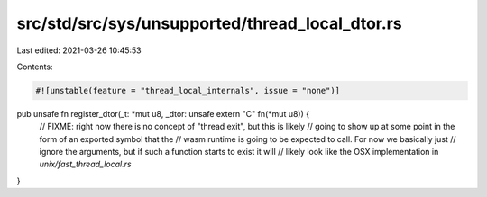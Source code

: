 src/std/src/sys/unsupported/thread_local_dtor.rs
================================================

Last edited: 2021-03-26 10:45:53

Contents:

.. code-block:: rs

    #![unstable(feature = "thread_local_internals", issue = "none")]

pub unsafe fn register_dtor(_t: *mut u8, _dtor: unsafe extern "C" fn(*mut u8)) {
    // FIXME: right now there is no concept of "thread exit", but this is likely
    // going to show up at some point in the form of an exported symbol that the
    // wasm runtime is going to be expected to call. For now we basically just
    // ignore the arguments, but if such a function starts to exist it will
    // likely look like the OSX implementation in `unix/fast_thread_local.rs`
}


